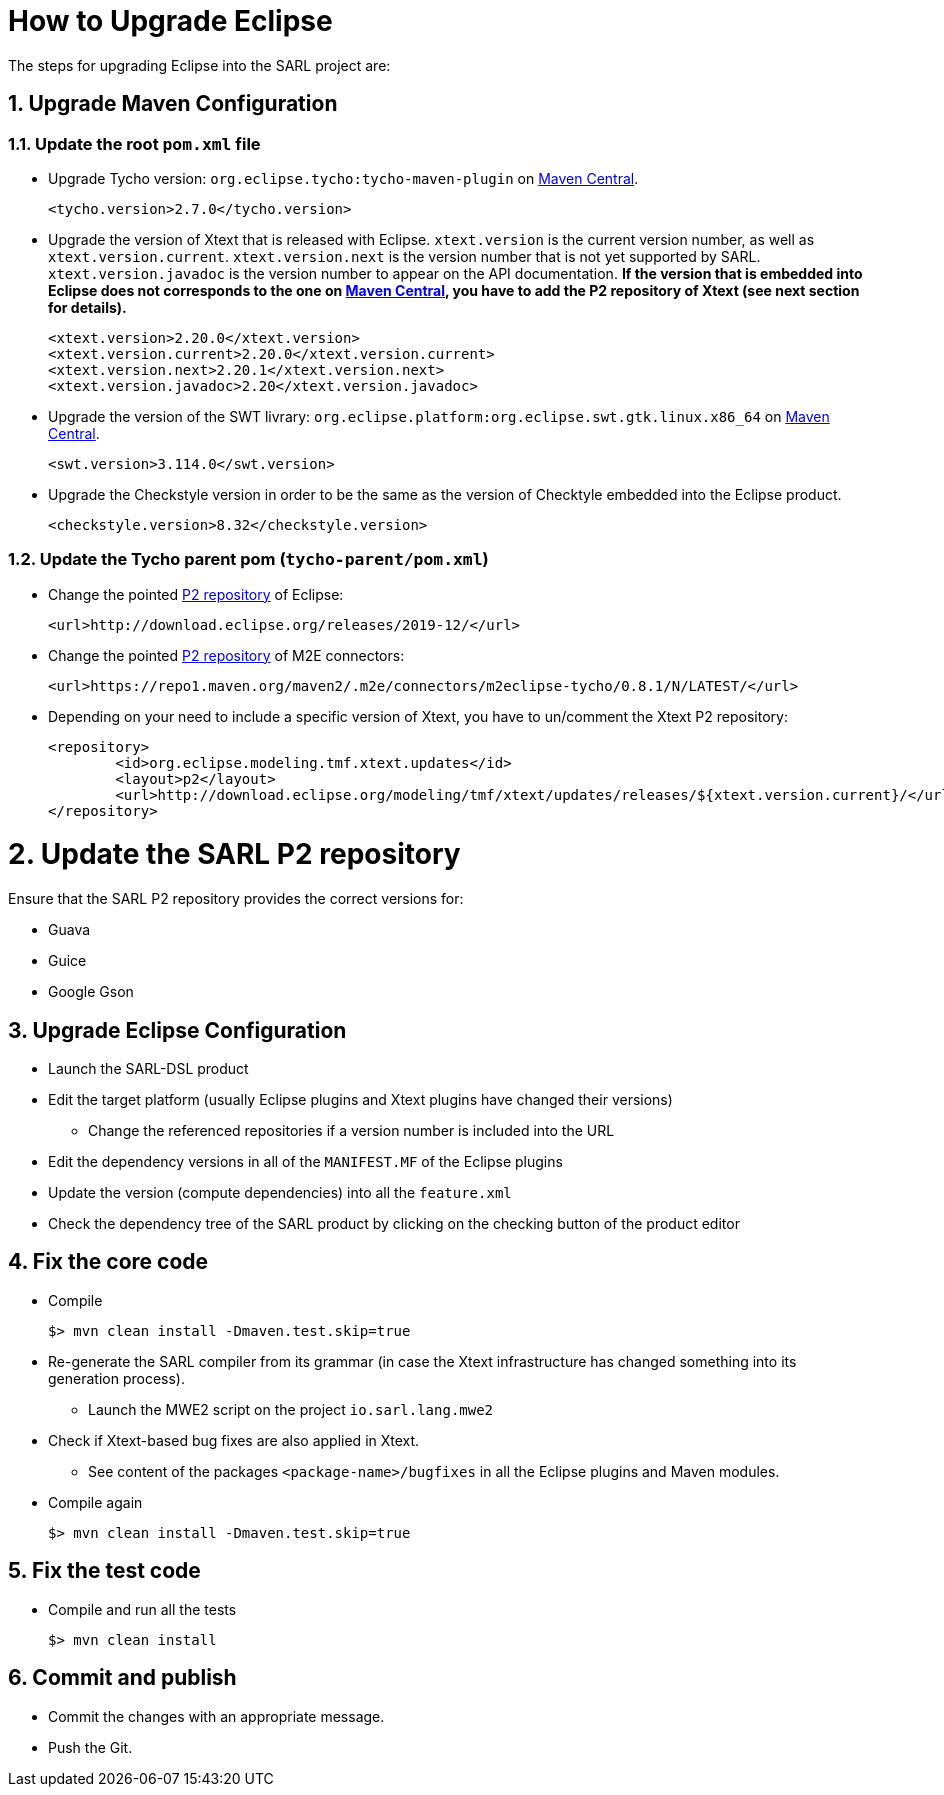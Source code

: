= How to Upgrade Eclipse
:toc: right
:toc-placement!:
:hide-uri-scheme:

The steps for upgrading Eclipse into the SARL project are:

== 1. Upgrade Maven Configuration

=== 1.1. Update the root `pom.xml` file

* Upgrade Tycho version: `org.eclipse.tycho:tycho-maven-plugin` on https://search.maven.org/search?q=tycho-maven-plugin[Maven Central].

	<tycho.version>2.7.0</tycho.version>

* Upgrade the version of Xtext that is released with Eclipse. `xtext.version` is the current version number, as well as `xtext.version.current`.
   `xtext.version.next` is the version number that is not yet supported by SARL. `xtext.version.javadoc` is the version number to appear on the
   API documentation.
   **If the version that is embedded into Eclipse does not corresponds to the one on https://search.maven.org/search?q=g:org.eclipse.xtext[Maven Central], you have to add the P2 repository of Xtext (see next section for details).**

	<xtext.version>2.20.0</xtext.version>
	<xtext.version.current>2.20.0</xtext.version.current>
	<xtext.version.next>2.20.1</xtext.version.next>
	<xtext.version.javadoc>2.20</xtext.version.javadoc>

* Upgrade the version of the SWT livrary: `org.eclipse.platform:org.eclipse.swt.gtk.linux.x86_64` on https://search.maven.org/search?q=org.eclipse.swt.gtk.linux.x86_64[Maven Central].

	<swt.version>3.114.0</swt.version>

* Upgrade the Checkstyle version in order to be the same as the version of Checktyle embedded into the Eclipse product.

	<checkstyle.version>8.32</checkstyle.version>


=== 1.2. Update the Tycho parent pom (`tycho-parent/pom.xml`)

* Change the pointed http://download.eclipse.org/releases[P2 repository] of Eclipse:

	<url>http://download.eclipse.org/releases/2019-12/</url>

* Change the pointed https://repo1.maven.org/maven2/.m2e/connectors/m2eclipse-tycho/[P2 repository] of M2E connectors:

	<url>https://repo1.maven.org/maven2/.m2e/connectors/m2eclipse-tycho/0.8.1/N/LATEST/</url>

* Depending on your need to include a specific version of Xtext, you have to un/comment the Xtext P2 repository:

	<repository>
		<id>org.eclipse.modeling.tmf.xtext.updates</id>
		<layout>p2</layout>
		<url>http://download.eclipse.org/modeling/tmf/xtext/updates/releases/${xtext.version.current}/</url>
	</repository>


= 2. Update the SARL P2 repository

Ensure that the SARL P2 repository provides the correct versions for:

* Guava
* Guice
* Google Gson
  

== 3. Upgrade Eclipse Configuration

* Launch the SARL-DSL product
* Edit the target platform (usually Eclipse plugins and Xtext plugins have changed their versions)
** Change the referenced repositories if a version number is included into the URL
* Edit the dependency versions in all of the `MANIFEST.MF` of the Eclipse plugins
* Update the version (compute dependencies) into all the `feature.xml`
* Check the dependency tree of the SARL product by clicking on the checking button of the product editor

== 4. Fix the core code

* Compile

	$> mvn clean install -Dmaven.test.skip=true

* Re-generate the SARL compiler from its grammar (in case the Xtext infrastructure has changed something into its generation process).
** Launch the MWE2 script on the project `io.sarl.lang.mwe2`
* Check if Xtext-based bug fixes are also applied in Xtext.
** See content of the packages `<package-name>/bugfixes` in all the Eclipse plugins and Maven modules.
* Compile again

	$> mvn clean install -Dmaven.test.skip=true


== 5. Fix the test code

* Compile and run all the tests

	$> mvn clean install



== 6. Commit and publish

* Commit the changes with an appropriate message.
* Push the Git.


